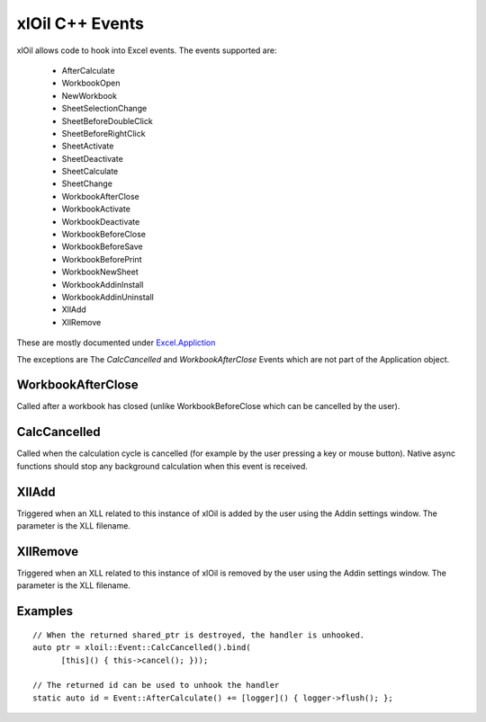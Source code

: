 ================
xlOil C++ Events
================

xlOil allows code to hook into Excel events. The events supported are:

    *  AfterCalculate
    *  WorkbookOpen
    *  NewWorkbook
    *  SheetSelectionChange
    *  SheetBeforeDoubleClick
    *  SheetBeforeRightClick
    *  SheetActivate
    *  SheetDeactivate
    *  SheetCalculate
    *  SheetChange
    *  WorkbookAfterClose
    *  WorkbookActivate
    *  WorkbookDeactivate
    *  WorkbookBeforeClose
    *  WorkbookBeforeSave
    *  WorkbookBeforePrint
    *  WorkbookNewSheet
    *  WorkbookAddinInstall
    *  WorkbookAddinUninstall
    *  XllAdd
    *  XllRemove

These are mostly documented under `Excel.Appliction <https://docs.microsoft.com/en-us/office/vba/api/excel.application(object)#events>`_

The exceptions are  The `CalcCancelled` and `WorkbookAfterClose` Events
which are not part of the Application object.
       
WorkbookAfterClose
------------------
Called after a workbook has closed (unlike WorkbookBeforeClose which can be cancelled by the user).

CalcCancelled
-------------
Called when the calculation cycle is cancelled (for example by the user pressing a key or mouse button).
Native async functions should stop any background calculation when this event is received.

XllAdd
------
Triggered when an XLL related to this instance of xlOil is added by the user using the Addin settings
window. The parameter is the XLL filename.

XllRemove
---------
Triggered when an XLL related to this instance of xlOil is removed by the user using the Addin settings
window. The parameter is the XLL filename.

Examples
--------

.. highlight:: c++

::

    // When the returned shared_ptr is destroyed, the handler is unhooked.
    auto ptr = xloil::Event::CalcCancelled().bind(
          [this]() { this->cancel(); }));

    // The returned id can be used to unhook the handler
    static auto id = Event::AfterCalculate() += [logger]() { logger->flush(); };

